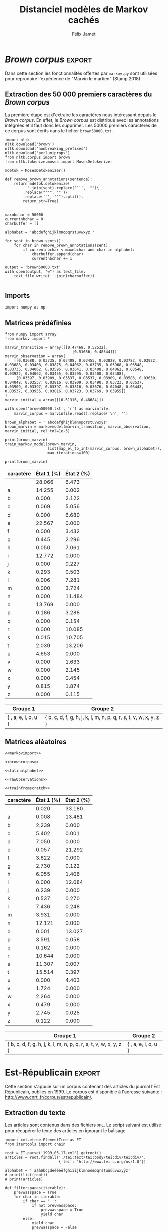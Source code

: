 #+TITLE: Distanciel modèles de Markov cachés
#+AUTHOR: Félix Jamet
#+OPTIONS: toc:2
#+LANGUAGE: fr
#+PROPERTY: header-args:ipython :session markexec :results silent :tangle markov.py :eval no-export :noweb yes

* Consignes

L’expérimentation présentée dans l’article est (à mon avis) passionnante. Et il serait intéressant de la reproduire sur une autre langue, par exemple la langue française. Pour cela vous devrez:

 - Trouver un corpus en langue française, de taille raisonnable (prendre en référence ce qui est proposé dans l’article)
 - Nettoyer ce corpus pour ne garder que les 26 lettres de l’alphabet et les espaces
 - Utiliser un EM/Baum Welch déjà implémenté (par exemple dans les bibliothèques des langages de programmation) ou utilisez le pseudo-code fourni dans l’algorithme pour réimplémenter votre Baum Welch, pour apprendre les paramètres de votre HMM.
 - Dessinez le HMM (si vous avez utilisé une bibliothèque) et analysez les résultats : à deux classes a-t-on bien les voyelles et les consonnes?

Si vous êtes plus de 2 à faire le choix 4, il est demandé de regarder d’autres langues, en particulier l’Espagnol et l’Allemand. On peut prendre comme base : n étudiants : n-1 langues.

* Quelques définitions
 - États :: ce que l'on cherche à prédir.
 - Observations :: informations supplémentaires que l'on va utiliser afin de prédire les états.

* Notations

#+CAPTION: Notation des modèles de Markov
#+NAME: tbl.notations
| symbole                                                                  | signification                        |
|--------------------------------------------------------------------------+--------------------------------------|
| $A$                                                                      | matrice des transitions              |
| $B$                                                                      | matrice des observations             |
| $\pi$                                                                    | distribution initiale des états      |
|--------------------------------------------------------------------------+--------------------------------------|
| $N$                                                                      | nombre d'états dans le modèle        |
| $Q = \{q_0, q_1, \dots, \q_{N-1}\}$                                      | ensemble des états                   |
|--------------------------------------------------------------------------+--------------------------------------|
| $M$                                                                      | nombres de symboles d'observation    |
| $V = \{0, 1, \dots, M-1\}$                                               | ensemble des observations possibles  |
| $T$                                                                      | longueur de la chaine d'observations |
| $\mathcal{O} = (\mathcal{O}_0, \mathcal{O}_1, \dots, \mathcal{O}_{T-1})$ | chaine d'observations                |

La table [[tbl.notations]] est séparée en trois parties.
La première rassemble ce qui définit un modèle de Markov, la deuxième est constituée de caractéristiques calculées et la dernière partie concerne les observations.

La matrice des transitions est notée $A = \{a_{i,j}\}$, avec
$a_{i,j} = P(\text{ état } q_j \text{ au temps } t+1 | \text{ état } q_i \text{ au temps } t)$.
Ainsi, si on envisage de manipuler la matrice $A$ comme un tableau de tableaux, on a $A[i][j] = a_{i,j}$


$A_{i,j}$ correspond à la probabilité d'être dans l'état $q_j$ sachant qu'on était avant dans l'état $q_i$.
Autrement dit, la probabilité de passer dans l'état $q_j$ si l'on est dans l'état $q_i$.
On remarque que les probabilités des transitions sont indépendantes du temps $t$.

La matrice des observations est notée $B = \{b_j(k)\}$, avec
$$b_j(k) = P(\text{observation } k \text{ au temps } t | \text{ état } q_j \text{ au temps } t)$$
$b_j(k)$ est donc la probabilité d'observer $k$ en étant dans l'état $q_j$. Bien que surprenante, la notation $b_j(k)$ semble être standard dans le domaine des modèles de Markov.

$\pi$ est la distribution initiale des états, c'est à dire la probabilité de démarer dans chacun des état. Il s'agit donc là encore d'une matrice stochastique.

Un modèle de Markov caché (MMC) est défini par $A$, $B$ et $\pi$, et se note typiquement $$\lambda = (A, B, \pi)$$

* Problèmes pour lesquels les MMC sont utiles
Il existe trois problèmes particuliers qui peuvent être résolus à l'aide des modèles de Markov cachés.

** Problème 1
Étant donné un MMC et une chaine d'observations, trouver la probabilité de cette chaine selon ce modèle. Autrement dit, étant donné le MMC $\lambda = (A, B, \pi)$ et la chaine d'observation 
$\mathcal{O} = (\mathcal{O}_0, \mathcal{O}_1, \dots, \mathcal{O}_{T-1})$
, trouver $P(\mathcal{O} | \lambda )$.

Cette probabilité correspond à la somme des probabilités d'observer $\mathcal{O}$ sur tous les arrangements avec répétition de longueur $T$ des états de $\lambda$.
Étant donné que cette méthode revient à faire une somme sur $N^T$ éléments, on développe l'intuition qu'elle n'est pas viable.

** Problème 2
Étant donné un MMC et une chaine d'observation, trouver l'enchainement d'états optimal correspondant.

Les enchainements optimaux d'états trouvés par la programmation dynamique et par les modèles de Markov cachés sont susceptibles de différer. En effet, la programmation dynamique permettra de trouver l'enchainement d'états ayant la plus haute probabilité, tandis que les MMC vont trouver l'enchainement dont les états ont la plus grande probabilité d'être individuelement corrects.
Autrement dit, les MMC vont permettre de maximiser le nombre d'états corrects.

** Problème 3
Étant donné une chaine d'observation, un nombre d'états et un nombre de symboles, trouver le MMC maximisant la probabilité de cette chaine d'observation, autrement dit, entrainer un HMM pour le faire correspondre aux observations.

* Réimplémentation de Baum-Welch
:PROPERTIES:
:header-args:ipython: :session markexec :results silent :tangle markov.py
:END:
** Modèles de Markov
 
#+BEGIN_SRC ipython :results silent
  import math
  import random
  from numpy import zeros, full, array
  from copy import deepcopy

  def stochastic_variation(mat, epsilon):
      """Slightly changes the values of a matrix while making sure that the sum of the rows are kept the same.

      Parameters
      ----------
      mat : np.matrix
          Matrix to change.

      epsilon : float
          Maximal variation.
      """
      random.seed()
      for row in mat:
          delta = 0
          for i in range(0, len(row)):
              # if delta > epsilon / 2:
              #     nextvariation = random.uniform(-epsilon, 0)
              # elif delta < -epsilon / 2:
              #     nextvariation = random.uniform(0, epsilon)
              # else:
              #     nextvariation = random.uniform(-epsilon, epsilon)
              if random.uniform(0, 1) >= .5:
                  row[i] += random.uniform(*epsilon) #nextvariation
              else:
                  row[i] -= random.uniform(*epsilon)

              if row[i] < 0:
                  row[i] = -row[i]
                  # delta += nextvariation

          factor = 1/sum(row)
          for i in range(0, len(row)):
              row[i] *= factor
          #     nextvalue = random.gauss(row[i], epsilon)
          #     delta += nextvalue - row[i]
          #     row[i] = nextvalue
          # meandelta = delta/len(row)
          # for i in range(0, len(row)):
          #     row[i] -= meandelta


  def prob_matrix(M, p_range):
      try:
          for i in range(M.shape[0]):
              for j in range(M.shape[1]):
                  if random.uniform(0, 1) >= .5:
                      M[i][j] += random.uniform(p_range[0], p_range[1])
                  else:
                      M[i][j] -= random.uniform(p_range[0], p_range[1])
          for i in range(M.shape[0]):
              factor = M[i].sum()
              for j in range(M.shape[1]):
                  M[i][j] *= 1/factor
      except:
          for j in range(M.shape[0]):
              if random.uniform(0, 1) >= .5:
                  M[j] += random.uniform(p_range[0], p_range[1])
              else:
                  M[j] -= random.uniform(p_range[0], p_range[1])
          factor = M.sum()
          for j in range(M.shape[0]):
              M[j] *= 1/factor
      return M


  class markovmodel(object):
      def fromscratch(N, M):
          """Create a Markov model from scratch with the following matrices dimensions:
           - A is NxN
           - B is NxM
           - PI is 1xN

          Parameters
          ----------
          N : int

          M : int

          Returns
          -------
          out : The corresponding Markov model
          """
          inverseN = 1 / N
          inverseM = 1 / M

          transition = full((N, N), inverseN)
          observation = full((N, M), inverseM)
          initial = full((1, N), inverseN)

          # prob_matrix(transition, (0.001, 0.005))
          # prob_matrix(observation, (0.02, 0.025))
          stochastic_variation(transition, (0.000, 0.005))
          stochastic_variation(observation, (0.02, 0.025))
          stochastic_variation(initial, (0.001, 0.005))

          return markovmodel(transition, observation, initial)

      def __init__(self,
                   transition_matrix,
                   observation_matrix,
                   initial_state_distribution,
                   rel_tol=1e-9):
          """Create a markov model.

          Parameters
          ----------
          transition_matrix : np.matrix
              NxN matrix containing the state transitions probabilities.

          observation_matrix : np.matrix
              NxM matrix containing the observation probabilities.

          initial_state_distribution : np.matrix
              1xN matrix containing the initial state distribution
          """
          self.transition_matrix = transition_matrix
          self.observation_matrix = observation_matrix
          self.initial_state_distribution = initial_state_distribution
          self.rel_tol = rel_tol
          self.ensure_dimensional_validity()
          self.ensure_row_stochasticity()

          self.ndim = transition_matrix.shape[0]
          self.mdim = observation_matrix.shape[1]

      def __str__(self):
          return '\n'.join((
              'transition:',
              str(self.transition_matrix), '',
              'observation:',
              str(self.observation_matrix), '',
              'initial states:',
              str(self.initial_state_distribution)))

      def ensure_dimensional_validity(self):
          """Raises an exception if the matrices' dimensions are not right.
          """
          tr_rows, tr_columns = self.transition_matrix.shape
          ob_rows, _ = self.observation_matrix.shape
          in_rows, in_columns = self.initial_state_distribution.shape

          if not (tr_rows == tr_columns == ob_rows == in_columns):
              raise ValueError('The number of transition rows, transition columns, observation rows and initial state distribution columns is not the same')

          if in_rows != 1:
              raise ValueError("The initial state distribution matrix should have one and only one row")

      def ensure_row_stochasticity(self):
          """Raises an exception if the matrices are not row-stochastic.
          """
          def fullofones(iterable):
              return all(math.isclose(el, 1, rel_tol = self.rel_tol) for el in iterable)

          if not fullofones(self.transition_matrix.sum(axis=1)):
              raise ValueError("The transition matrix is not row stochastic")

          if not fullofones(self.observation_matrix.sum(axis=1)):
              raise ValueError("The observation matrix is not row stochastic")

          if not fullofones(self.initial_state_distribution.sum(axis=1)):
              raise ValueError("The initial_state_distribution matrix is not row stochastic")

      def getinitialstate(self, i):
          return self.initial_state_distribution[0,i]
#+END_SRC

*** Tests
:PROPERTIES:
:header-args:ipython: :tangle markov_tests.py :session markexec :results output replace
:END:

**** Initialisation

#+BEGIN_SRC ipython :shebang "#!/usr/bin/env python3" :eval never :exports none
  from markov import *
  import np
#+END_SRC

**** Création /from scratch/
#+BEGIN_SRC ipython 
  markovtest = markovmodel.fromscratch(3, 4)
  print(markovtest.transition_matrix)
#+END_SRC

#+RESULTS:
: [[0.31821417 0.31306151 0.36872432]
:  [0.33979492 0.31437166 0.34583341]
:  [0.32128992 0.36485099 0.31385909]]

**** Exemple prédiction de température
Il s'agit ici de tester la création des chaines de markov en utilisant l'exemple de prédiction de température.

#+BEGIN_SRC ipython
  try:
      markovtemperature = markovmodel(
          np.matrix([[0.7, 0.3],
                     [0.4, 0.6]]),
          np.matrix([[0.1, 0.4, 0.5],
                     [0.7, 0.2, 0.1]]),
          np.matrix([[0.6, 0.4]])
      )
      print('transition:', markovtemperature.transition_matrix,
            'observation:', markovtemperature.observation_matrix,
            'initial states:', markovtemperature.initial_state_distribution,
            sep='\n')
  except Exception as e:
      print('construction failed:', str(e))
#+END_SRC

#+RESULTS:
: construction failed: name 'np' is not defined

** Forward

#+BEGIN_SRC ipython :results output silent

  def alpha_pass(markov, observations):
      """Implementation of the forward algorithm to compute the alpha_t values.

      Parameters
      ----------
      markov : markovchain

      observations : iterable

      Returns
      -------
      out : np.array
          The alpha_t values.
      """
      alpha = zeros(shape=(len(observations), markov.ndim))
      scale_factors = zeros(shape=(len(observations)))
    
      # alpha_zero initialization

      for i in range(0, markov.ndim):
          alpha[0, i] = markov.getinitialstate(i) * markov.observation_matrix[i, 0]
          scale_factors[0] += alpha[0, i]

      scale_factors[0] = 1 /scale_factors[0]
    
      for i in range(0, markov.ndim):
          alpha[0, i] *= scale_factors[0]

      # alpha_t computation
      for t in range(1, len(observations)):
          for i in range(0, markov.ndim):
              for j in range(0, markov.ndim):
                  alpha[t, i] += alpha[t - 1, j] * markov.transition_matrix[j, i]
              alpha[t, i] *= markov.observation_matrix[i, observations[t]]
              scale_factors[t] += alpha[t, i]

          # scale alpha
          scale_factors[t] = 1 / scale_factors[t]
          for i in range(0, markov.ndim):
              alpha[t, i] *= scale_factors[t]

      return (alpha, scale_factors)
#+END_SRC

*** Test
:PROPERTIES:
:header-args:ipython: :tangle markov_tests.py :session markexec :results output replace
:END:
#+BEGIN_SRC ipython
  observations = [0, 1, 0, 2]
  alpha_matrix, scales = alpha_pass(markovtemperature, observations)
  print(alpha_matrix)
  print(scales)
#+END_SRC

#+RESULTS:
: [[0.17647059 0.82352941]
:  [0.62348178 0.37651822]
:  [0.16880093 0.83119907]
:  [0.8039794  0.1960206 ]]
: [2.94117647 3.44129555 2.87543655 3.56816483]

**** backup
#+RESULTS:
: [[0.17647059 0.82352941]
:  [0.62348178 0.37651822]
:  [0.16880093 0.83119907]
:  [0.8039794  0.1960206 ]]

** Backward

#+BEGIN_SRC ipython :results output silent
  def beta_pass(markov, observations, scale_factors):
      """

      Parameters
      ----------
      markov : 

      observations : 

      Returns
      -------
      out : 

      """
      beta = zeros(shape=(len(observations), markov.ndim))

      # all elements of the last column take the last scale factor as value
      # np.vectorize(lambda _: scale_factors[-1])(beta.transpose()[-1])
      # for line in beta:
      #     line[-1] = scale_factors[-1]
      for i in range(0, markov.ndim):
          beta[-1, i] = scale_factors[-1]

      for t in reversed(range(0, len(observations) - 1)):
          for i in range(0, markov.ndim):
              for j in range(0, markov.ndim):
                  beta[t, i] += markov.transition_matrix[i, j] * markov.observation_matrix[j, observations[t+1]] * beta[t + 1, j]

              # scale beta
              beta[t, i] *= scale_factors[t]

      return beta
#+END_SRC

*** Tests
:PROPERTIES:
:header-args:ipython: :tangle markov_tests.py :session markexec :results output replace
:END:

#+BEGIN_SRC ipython
  beta_matrix = beta_pass(markovtemperature, observations, scales)
  print(beta_matrix)
#+END_SRC

#+RESULTS:
: [[3.1361635  2.89939354]
:  [2.86699344 4.39229044]
:  [3.898812   2.66760821]
:  [3.56816483 3.56816483]]

** Gamma et di-gamma

#+BEGIN_SRC ipython :results silent
  def gamma_digamma_pass(markov, observations, alpha, beta):
      """

      Parameters
      ----------
      markov : 
    
      observations : 
    
      alpha : 
    
      beta : 
    
      Returns
      -------
      out : 
    
      """
      digamma = zeros(shape=(len(observations), markov.ndim, markov.ndim))
      gamma = zeros(shape=(len(observations), markov.ndim))

      for t in range(0, len(observations) - 1):
          for i in range(0, markov.ndim):
              for j in range(0, markov.ndim):
                  digamma[t, i, j] = alpha[t, i] * markov.transition_matrix[i, j] * markov.observation_matrix[j, observations[t + 1]] * beta[t + 1, j]
                  gamma[t, i] += digamma[t, i, j]

      # special case for the last gammas
      for i in range(0, markov.ndim - 1):
          gamma[-1, i] = alpha[-1, i]

      return (gamma, digamma)
#+END_SRC

*** Test
:PROPERTIES:
:header-args:ipython: :tangle markov_tests.py :session markexec :results output replace
:END:

#+BEGIN_SRC ipython
  gamma, digamma = gamma_digamma_pass(
      markovtemperature,
      observations,
      alpha_matrix,
      beta_matrix
  )
  print(gamma, '\n\n\n', digamma, sep='')
#+END_SRC

#+RESULTS:
#+begin_example
[[0.18816981 0.81183019]
 [0.51943175 0.48056825]
 [0.22887763 0.77112237]
 [0.8039794  0.        ]]


[[[0.14166321 0.0465066 ]
  [0.37776855 0.43406164]]

 [[0.17015868 0.34927307]
  [0.05871895 0.4218493 ]]

 [[0.21080834 0.01806929]
  [0.59317106 0.17795132]]

 [[0.         0.        ]
  [0.         0.        ]]]
#+end_example


*** =greek_pass=
La fonction =greek_pass= fait office de sucre syntaxique, pour faire toutes les passes définies précédemment en récupérant seulement ce qui nous intéresse, à savoir les gammas et di-gammas.

#+BEGIN_SRC ipython 
  def greek_pass(markov, observations):
      """

      Parameters
      ----------
      markov : 
    
      observations : 
    
      Returns
      -------
      out : 
    
      """
      alpha, scale_factors = alpha_pass(markov, observations)
      beta = beta_pass(markov, observations, scale_factors)
      return (*gamma_digamma_pass(markov, observations, alpha, beta), scale_factors)
#+END_SRC

**** Test
:PROPERTIES:
:header-args:ipython: :tangle markov_tests.py :session markexec :results output replace
:END:

#+BEGIN_SRC ipython
  gamma2, digamma2, scale_factors = greek_pass(markovtemperature, observations)
  if not np.array_equal(gamma, gamma2) or not np.array_equal(digamma, digamma2):
      print('gammas or digammas from greek_pass and from gamma_digamma_pass differ')
  else:
      print('gammas and digammas from greek_pass and from gamma_digamma_pass are the same')

  if not np.array_equal(scales, scale_factors):
      print('the scale factors from alpha_pass et greek_pass differ')
  else:
      print('the scale factors from alpha_pass et greek_pass are the same')
#+END_SRC

#+RESULTS:
: gammas and digammas from greek_pass and from gamma_digamma_pass are the same
: the scale factors from alpha_pass et greek_pass are the same

** Réestimation

*** Distribution initiale des états

#+BEGIN_SRC ipython
  def reestimate_initial_state_distribution(markov, gamma):
      """Use previously-calculated gamma values to do a re-estimation of the initial state distribution.

      Parameters
      ----------
      markov : 
    
      gamma : 
    
      Returns
      -------
      out : 
      """
      for i in range(0, markov.ndim):
          markov.initial_state_distribution[0, i] = gamma[0, i]
#+END_SRC

*** Transitions

#+BEGIN_SRC ipython
  def reestimate_transition_matrix(markov, gamma, digamma):
      """


          Parameters
          ----------
          markov : 

          gamma : 

          digamma : 

          Returns
          -------
          out : 

      """
      for i in range(0, markov.ndim):
          for j in range(0, markov.ndim):
              gamma_acc, digamma_acc = 0, 0
              for t in range(0, len(gamma) - 1):
                  gamma_acc += gamma[t, i]
                  digamma_acc += digamma[t, i, j]
              markov.transition_matrix[i, j] = digamma_acc / gamma_acc

      markov.ensure_row_stochasticity()
#+END_SRC

*** Observations

#+BEGIN_SRC ipython
  def reestimate_observation_matrix(markov, observations, gamma):
      """

      Parameters
      ----------
      markov : 
    
      observations : 
    
      gamma : 
      """
      for i in range(0, markov.ndim):
          for j in range(0, markov.mdim):
              gamma_acc_observed, gamma_acc_all = 0, 0
              for t in range(0, len(observations)):
                  if observations[t] == j:
                      gamma_acc_observed += gamma[t, i]
                  gamma_acc_all += gamma[t, i]
              markov.observation_matrix[i, j] = gamma_acc_observed / gamma_acc_all
#+END_SRC

*** Probabilité de la chaine d'observation
La probabilité de la chaine d'observation selon le modèle de Markov est utilisé pour mesurer l'avancement de l'entrainement de ce modèle.

#+BEGIN_SRC ipython
  def log_observation_sequence_probability(scale_factors):
      """Compute the log of the observation's sequence probability according to a markov model, using the scales factors.

      Parameters
      ----------
      scale_factors : 

      Returns
      -------
      out : 
      """
      result = 0
      for i in range(0, len(scale_factors)):
          result += math.log(scale_factors[i])
      return -result

#+END_SRC

*** Modèle
On utilise les trois fonctions de réestimation précédentes pour réestimer le modèle dans sa globalité, à partir de la chaine des observations.

#+BEGIN_SRC ipython
  def reestimate_markov_model(markov, observations):
      """

      Parameters
      ----------
      markov : 
    
      observations : 
    
      Returns
      -------
      out : 
      """
      gamma, digamma, scale_factors = greek_pass(markov, observations)
      reestimate_initial_state_distribution(markov, gamma)
      reestimate_transition_matrix(markov, gamma, digamma)
      reestimate_observation_matrix(markov, observations, gamma)
      return log_observation_sequence_probability(scale_factors)
#+END_SRC

*** Boucle de réestimation
L'entrainement d'un modèle de markov se fait en répétant des réevaluations.
On arrête la boucle de réestimation lorsque un nombre pré-déterminé a été achevé ou lorsque la réestimation cesse d'apporter des améliorations par rapport à l'itération précédente.

#+BEGIN_SRC ipython
  def train_markov_model(markov, observations, max_iterations=200):
      """

      Parameters
      ----------
      markov : 

      observations : 

      max_iterations : 

      Returns
      -------
      out : 
      """
      _, scale_factors = alpha_pass(markov, observations)
      bestlogprob = log_observation_sequence_probability(scale_factors)
      bestmodel = deepcopy(markov)

      for i in range(1, max_iterations):
          logprob = reestimate_markov_model(markov, observations)
          markov.ensure_row_stochasticity()
          if logprob > bestlogprob:
              bestmodel = deepcopy(markov)
              bestlogprob = logprob

      markov = deepcopy(bestmodel)
      return bestlogprob
#+END_SRC

L'initialisation des matrices d'un modèle de Markov est délicate et il est difficile de garantir que des matrices initialisées aléatoirement vont produire un bon résultat.
D'où l'idée d'initialiser aléatoirement $X$ modèles, de les entrainer $Y$ fois, et de finir l'entrainement du modèle le plus prometteur.

#+BEGIN_SRC ipython
  def train_best_markov_model(N, M, observations, nb_candidates, train_iter, max_iter):
      bestmodel = markovmodel.fromscratch(N, M)
      bestprob = train_markov_model(bestmodel, observations, train_iter)

      for i in range(0, nb_candidates - 1):
          candidate = markovmodel.fromscratch(N, M)
          candidateprob = train_markov_model(candidate, observations, train_iter)

          if candidateprob > bestprob:
              bestprob = candidateprob
              bestmodel = deepcopy(candidate)

      print(bestprob)
      print(bestmodel)
      train_markov_model(bestmodel, observations, max_iter - train_iter)
      return bestmodel
#+END_SRC

*** Test
:PROPERTIES:
:header-args:ipython: :tangle markov_tests.py :session markexec :results output replace
:END:

#+BEGIN_SRC ipython
  from copy import deepcopy
  markov_copy = deepcopy(markovtemperature)
  print(markov_copy)
  train_markov_model(markov_copy, observations, 10)
  print(markov_copy)
#+END_SRC

#+RESULTS:
#+begin_example
transition:
[[0.7 0.3]
 [0.4 0.6]]

observation:
[[0.1 0.4 0.5]
 [0.7 0.2 0.1]]

initial states:
[[0.6 0.4]]
the model stopped improving at iteration 9
transition:
[[3.80741949e-287 1.00000000e+000]
 [1.00000000e+000 0.00000000e+000]]

observation:
[[9.52278575e-288 5.00000000e-001 5.00000000e-001]
 [1.00000000e+000 0.00000000e+000 0.00000000e+000]]

initial states:
[[1.69480811e-290 1.00000000e+000]]
#+end_example



* Analyse de texte assistée par un modèle de Markov caché

#+BEGIN_SRC ipython
  def map_el_to_int(iterable, alphabet):
      """Map all the elements of an iterable to their index in an alphabet.
      If an element is not in the alphabet, it will be ignored.

      Parameters
      ----------
      iterable : iterable
          The iterable to map.

      alphabet : str
          The letters to keep.

      Returns
      -------
      out : list of int
          The list containing the index of each character in the input string.
      """
      indexation = {letter: index for index, letter in enumerate(alphabet)}
      return (indexation[char] for char in iterable if char in alphabet)

  def markov_alphabetical_analysis(markov, alphabet):
      observation_scores = [[letter,
                             ,*(markov.observation_matrix[state, index]
                                for state in range(0, markov.ndim))]
                            for index, letter in enumerate(alphabet)]

      letter_groups = [list() for _ in range(0, markov.ndim)]
      ungroupables = []

      for letterindex, letter in enumerate(alphabet):
          maxindex = 0
          for state in range(1, markov.ndim):
              if markov.observation_matrix[state, letterindex] >\
                 markov.observation_matrix[maxindex, letterindex]:
                  maxindex = state
              if markov.observation_matrix[maxindex, letterindex] == 0:
                  ungroupables.append(letter)
              else:
                  letter_groups[maxindex].append(letter)

      return observation_scores, letter_groups, ungroupables

#+END_SRC

* noweb
:PROPERTIES:
:header-args:ipython: :tangle no :session none :results silent :eval never
:END:

** corpuses
#+NAME: browncorpus
#+BEGIN_SRC ipython
  with open('brown50000.txt', 'r') as brownfile:
      corpus = brownfile.read().replace('\n', '')
#+END_SRC

#+NAME: repcorpus
#+BEGIN_SRC ipython
  with open('1999-05-17.txt', 'r') as repfile:
      corpus = repfile.read().replace('\n', '')
#+END_SRC

** Alphabets

#+NAME: latinalphabet
#+BEGIN_SRC ipython
  alphabet = ' abcdefghijklmnopqrstuvwxyz'
#+END_SRC

#+NAME: frenchalphabet
#+BEGIN_SRC ipython
  alphabet = ' aàâæbcçdeéèêëfghiîïjklmnoôœpqrstuùûüvwxyÿz'
#+END_SRC

** Observations

#+NAME: rawObservations
#+BEGIN_SRC ipython
  observations = list(islice(
      map_el_to_int(corpus, alphabet),
      0, 50000))
#+END_SRC

#+NAME: observationsNoSpecials
#+BEGIN_SRC ipython
  def translate(iterable, translation_table):
      for el in iterable:
          if el in translation_table:
              for tr in translation_table[el]:
                  yield tr
          else:
              yield el

  translations = {'à': 'a',
                  'â': 'a',
                  'æ': 'ae',
                  'ç': 'c',
                  'é': 'e',
                  'è': 'e',
                  'ê': 'e',
                  'ë': 'e',
                  'î': 'i',
                  'ï': 'i',
                  'ô': 'o',
                  'œ': 'oe',
                  'ù': 'u',
                  'û': 'u',
                  'ü': 'u',
                  'ÿ': 'y',
                  '\'': ' ',
                  '-': ' '}

  observations = list(islice(
      map_el_to_int(translate(corpus, translations), alphabet),
      0, 50000))
#+END_SRC

** Autres

#+NAME: markovimport
#+BEGIN_SRC ipython
  from itertools import islice
  from markov import *
#+END_SRC

#+NAME: trainfromscratch
#+BEGIN_SRC ipython
  model = train_best_markov_model(
      2, len(alphabet),
      observations,
      20,
      4,
      100)
#+END_SRC

#+NAME: print_probas
#+BEGIN_SRC ipython
  _, scale_factors = alpha_pass(model, observations)
  print('score', log_observation_sequence_probability(scale_factors))
#+END_SRC


#+NAME: markov_report
#+BEGIN_SRC ipython
  def latexify(char):
      if char == ' ':
          return '\\textvisiblespace'
      return char


  scoretable, groups, ungroupables = markov_alphabetical_analysis(model, alphabet)
  scoretable = [[latexify(line[0]),
                 ,*('${:.3f}$'.format(probas * 100) for probas in line[1:])]
                for line in scoretable]
  scoretable.insert(0, ['caractère', 'État 1 (%)', 'État 2 (%)'])
  print('#+ATTR_LATEX: :align l l l')
  print(orgmodetable(scoretable, header=True), '\n\n\n')

  groupstable = [['{ ' + ',  '.join((latexify(char) for char in group)) + ' }'
                    for group in groups] ]
  groupstable.insert(0, ['Groupe 1', 'Groupe 2'])

  if len(ungroupables) > 0:
      groupstable[0].insert(
          len(ungroupables), 'Hors groupes')
      groupstable[1].insert(
          len(ungroupables), '{ ' + ', '.join(latexify(char) for char in ungroupables) + ' }')
  print(orgmodetable(groupstable, header=True))
#+END_SRC

* /Brown corpus/                                 :export:
Dans cette section les fonctionnalités offertes par =markov.py= sont utilisées pour reproduire l'expérience de "Marvin le martien" (Stamp 2018)



** Extraction des 50 000 premiers caractères du /Brown corpus/

La première étape est d'extraire les caractères nous intéressant depuis le /Brown corpus/.
En effet, le /Brown corpus/ est distribué avec les annotations intégrées et il faut donc les supprimer.
Les 50000 premiers caractères de ce corpus sont écrits dans le fichier =brown50000.txt=.
#+BEGIN_SRC ipython :session brownextract :results silent :tangle brownextract.py :eval never :shebang "#!/usr/bin/env python3"
  import nltk
  nltk.download('brown')
  nltk.download('nonbreaking_prefixes')
  nltk.download('perluniprops')
  from nltk.corpus import brown
  from nltk.tokenize.moses import MosesDetokenizer

  mdetok = MosesDetokenizer()

  def remove_brown_annotations(sentence):
      return mdetok.detokenize(
          ' '.join(sent).replace('``', '"')\
          .replace("''", '"')\
          .replace('`', "'").split(),
          return_str=True)


  maxnbchar = 50000
  currentnbchar = 0
  charbuffer = []

  alphabet = 'abcdefghijklmnopqrstuvwxyz '

  for sent in brown.sents():
      for char in remove_brown_annotations(sent):
          if currentnbchar < maxnbchar and char in alphabet:
              charbuffer.append(char)
              currentnbchar += 1

  output = 'brown50000.txt'
  with open(output, "w") as text_file:
      text_file.write(''.join(charbuffer))

#+END_SRC

** Imports

#+BEGIN_SRC ipython :shebang "#!/usr/bin/env python3" :eval never :exports code :tangle brownmarvin.py
  import numpy as np
#+END_SRC

** Matrices prédéfinies
:PROPERTIES:
:header-args:ipython: :tangle brownmarvin.py :session markexec :results output replace drawer
:END:

#+BEGIN_SRC ipython :exports code
  from numpy import array
  from markov import *

  marvin_transition = array([[0.47468, 0.52532],
                                [0.51656, 0.48344]])
  marvin_observation = array(
      [[0.03688, 0.03735, 0.03408, 0.03455, 0.03828, 0.03782, 0.03922, 0.03688, 0.03408, 0.03875, 0.04062, 0.03735, 0.03968, 0.03548, 0.03735, 0.04062, 0.03595, 0.03641, 0.03408, 0.04062, 0.03548, 0.03922, 0.04062, 0.03455, 0.03595, 0.03408, 0.03408],
       [0.03397, 0.03909, 0.03537, 0.03537, 0.03909, 0.03583, 0.03630, 0.04048, 0.03537, 0.03816, 0.03909, 0.03490, 0.03723, 0.03537, 0.03909, 0.03397, 0.03397, 0.03816, 0.03676, 0.04048, 0.03443, 0.03537, 0.03955, 0.03816, 0.03723, 0.03769, 0.03955]]
  )
  marvin_initial = array([[0.51316, 0.48684]])

  with open('brown50000.txt', 'r') as marvinfile:
      marvin_corpus = marvinfile.read().replace('\n', '')

  brown_alphabet = ' abcdefghijklmnopqrstuvwxyz'
  brown_marvin = markovmodel(marvin_transition, marvin_observation, marvin_initial, rel_tol=1e-3)

  print(brown_marvin)
  train_markov_model(brown_marvin,
                     list(map_el_to_int(marvin_corpus, brown_alphabet)),
                     max_iterations=100)

  print(brown_marvin)
#+END_SRC

#+RESULTS:
:RESULTS:
transition:
[[0.47468 0.52532]
 [0.51656 0.48344]]

observation:
[[0.03688 0.03735 0.03408 0.03455 0.03828 0.03782 0.03922 0.03688 0.03408
  0.03875 0.04062 0.03735 0.03968 0.03548 0.03735 0.04062 0.03595 0.03641
  0.03408 0.04062 0.03548 0.03922 0.04062 0.03455 0.03595 0.03408 0.03408]
 [0.03397 0.03909 0.03537 0.03537 0.03909 0.03583 0.0363  0.04048 0.03537
  0.03816 0.03909 0.0349  0.03723 0.03537 0.03909 0.03397 0.03397 0.03816
  0.03676 0.04048 0.03443 0.03537 0.03955 0.03816 0.03723 0.03769 0.03955]]

initial states:
[[0.51316 0.48684]]
bestprob -137446.21950411287
transition:
[[0.23380594 0.76619406]
 [0.70619312 0.29380688]]

observation:
[[2.80663694e-01 1.42545160e-01 2.49692361e-13 6.87847936e-04
  4.35693343e-06 2.25671596e-01 3.04678198e-17 4.44818727e-03
  4.99289965e-04 1.27722118e-01 2.60994980e-29 2.92718516e-03
  6.31027224e-05 4.75214656e-14 1.52968215e-11 1.37685546e-01
  1.85592672e-03 5.64893247e-23 1.02389935e-14 1.51700292e-04
  2.03887624e-02 4.65346022e-02 1.31845386e-29 2.88806231e-18
  1.39398404e-18 8.15092461e-03 2.66239538e-38]
 [6.47312285e-02 1.98900890e-05 2.12158779e-02 5.05608272e-02
  6.67952520e-02 8.33899093e-10 3.43220634e-02 2.29579122e-02
  7.06052946e-02 3.08757982e-12 2.26763913e-03 5.02727812e-03
  7.28137650e-02 3.72430901e-02 1.14842470e-01 2.28922444e-06
  3.28804456e-02 1.53738246e-03 1.00852289e-01 1.07054166e-01
  1.32062759e-01 7.21326070e-07 1.63346886e-02 2.14464853e-02
  4.53527826e-03 1.87378694e-02 1.15303684e-03]]

initial states:
[[1.00000000e+00 2.08732228e-11]]
:END:

#+BEGIN_SRC ipython :tangle no :exports results
  def latexify(char):
      if char == ' ':
          return '\\textvisiblespace'
      return char

  def markov_report(markov, brown_alphabet):
      scoretable, groups, ungroupables = markov_alphabetical_analysis(markov, brown_alphabet)
      scoretable = [[latexify(line[0]),
                     ,*('${:.3f}$'.format(probas * 100) for probas in line[1:])]
                    for line in scoretable]
      scoretable.insert(0, ['caractère', 'État 1 (%)', 'État 2 (%)'])
      print('#+ATTR_LATEX: :align l l l')
      print(orgmodetable(scoretable, header=True), '\n\n\n')

      groupstable = [['{ ' + ',  '.join((latexify(char) for char in group)) + ' }'
                        for group in groups] ]
      groupstable.insert(0, ['Groupe 1', 'Groupe 2'])

      if len(ungroupables) > 0:
          groupstable[0].insert(
              len(ungroupables), 'Hors groupes')
          groupstable[1].insert(
              len(ungroupables), '{ ' + ', '.join(latexify(char) for char in ungroupables) + ' }')
      print(orgmodetable(groupstable, header=True))

  markov_report(brown_marvin, brown_alphabet)
#+END_SRC

#+RESULTS:
:RESULTS:
#+ATTR_LATEX: :align l l l
| caractère         | État 1 (%) | État 2 (%) |
|-------------------|------------|------------|
| \textvisiblespace | $28.066$   | $6.473$    |
| a                 | $14.255$   | $0.002$    |
| b                 | $0.000$    | $2.122$    |
| c                 | $0.069$    | $5.056$    |
| d                 | $0.000$    | $6.680$    |
| e                 | $22.567$   | $0.000$    |
| f                 | $0.000$    | $3.432$    |
| g                 | $0.445$    | $2.296$    |
| h                 | $0.050$    | $7.061$    |
| i                 | $12.772$   | $0.000$    |
| j                 | $0.000$    | $0.227$    |
| k                 | $0.293$    | $0.503$    |
| l                 | $0.006$    | $7.281$    |
| m                 | $0.000$    | $3.724$    |
| n                 | $0.000$    | $11.484$   |
| o                 | $13.769$   | $0.000$    |
| p                 | $0.186$    | $3.288$    |
| q                 | $0.000$    | $0.154$    |
| r                 | $0.000$    | $10.085$   |
| s                 | $0.015$    | $10.705$   |
| t                 | $2.039$    | $13.206$   |
| u                 | $4.653$    | $0.000$    |
| v                 | $0.000$    | $1.633$    |
| w                 | $0.000$    | $2.145$    |
| x                 | $0.000$    | $0.454$    |
| y                 | $0.815$    | $1.874$    |
| z                 | $0.000$    | $0.115$    | 



| Groupe 1                                  | Groupe 2                                                                              |
|-------------------------------------------|---------------------------------------------------------------------------------------|
| { \textvisiblespace,  a,  e,  i,  o,  u } | { b,  c,  d,  f,  g,  h,  j,  k,  l,  m,  n,  p,  q,  r,  s,  t,  v,  w,  x,  y,  z } |
:END:

** Matrices aléatoires
:PROPERTIES:
:header-args:ipython: :session brownrandomexec :results output replace drawer
:END:


#+BEGIN_SRC ipython :exports code :noweb yes :tangle brownrandom.py :shebang "#!/usr/bin/env python3"
  <<markovimport>>

  <<browncorpus>>

  <<latinalphabet>>

  <<rawObservations>>

  <<trainfromscratch>>
#+END_SRC

#+RESULTS:
:RESULTS:
candidate prob: -141786.65054722823
best prob: -141786.65054722823
candidate prob: -141840.441896181
best prob: -141786.65054722823
candidate prob: -141842.98628147983
best prob: -141786.65054722823
candidate prob: -141841.1987589144
best prob: -141786.65054722823
candidate prob: -141842.53489207232
best prob: -141786.65054722823
candidate prob: -141803.5825126804
best prob: -141786.65054722823
candidate prob: -141838.55148309685
best prob: -141786.65054722823
candidate prob: -141803.49828079264
best prob: -141786.65054722823
candidate prob: -141837.1596564061
best prob: -141786.65054722823
candidate prob: -141834.68399909168
best prob: -141786.65054722823
[[' ', 0.2798627130811426, 0.06622028907197094], ['a', 0.14311235909888784, 6.334591627180954e-09], ['b', 3.1491112299604715e-23, 0.021141583024661098], ['c', 0.00031317343547325807, 0.05072900582585306], ['d', 2.419856920047442e-08, 0.06656532441063075], ['e', 0.2265352807577565, 1.4898193378347084e-19], ['f', 1.8624022048297262e-29, 0.034201872538083655], ['g', 0.0042286880299555055, 0.023093935305004115], ['h', 0.00027893077911133446, 0.07056142190476801], ['i', 0.12821093218053167, 4.859312199344216e-20], ['j', 3.2991262870933935e-52, 0.002259698185607062], ['k', 0.0029057387145665662, 0.005039547362859914], ['l', 8.404134654639013e-08, 0.07261666479569835], ['m', 2.480633796525442e-25, 0.037112670200899214], ['n', 1.9285805868712001e-22, 0.11444030811175099], ['o', 0.13821498435037421, 2.972082006305563e-10], ['p', 0.001600212730723405, 0.033005780134726444], ['q', 1.630790522879573e-43, 0.0015319987699029718], ['r', 1.5759874174671412e-28, 0.10049911930563549], ['s', 6.796346871407926e-06, 0.10681239558454744], ['t', 0.019685171093954828, 0.13231547801410035], ['u', 0.046713482466232935, 1.051338351913883e-09], ['v', 2.3835278616299776e-55, 0.016277486930218927], ['w', 3.0982618236773054e-29, 0.021371382840146662], ['x', 7.145086705958905e-35, 0.004519396371213874], ['y', 0.008331428694511797, 0.018535634551197774], ['z', 1.862892981874014e-70, 0.0011489990774272017]]
[[' ', 'a', 'e', 'i', 'o', 'u'], ['b', 'c', 'd', 'f', 'g', 'h', 'j', 'k', 'l', 'm', 'n', 'p', 'q', 'r', 's', 't', 'v', 'w', 'x', 'y', 'z']]
:END:


#+BEGIN_SRC ipython :tangle no :exports results :noweb yes
  <<markov_report>>
#+END_SRC

#+RESULTS:
:RESULTS:
#+ATTR_LATEX: :align l l l
| caractère         | État 1 (%) | État 2 (%) |
|-------------------|------------|------------|
| \textvisiblespace | $0.020$    | $33.180$   |
| a                 | $0.008$    | $13.481$   |
| b                 | $2.239$    | $0.000$    |
| c                 | $5.402$    | $0.001$    |
| d                 | $7.050$    | $0.000$    |
| e                 | $0.057$    | $21.292$   |
| f                 | $3.622$    | $0.000$    |
| g                 | $2.730$    | $0.122$    |
| h                 | $6.055$    | $1.406$    |
| i                 | $0.000$    | $12.084$   |
| j                 | $0.239$    | $0.000$    |
| k                 | $0.537$    | $0.270$    |
| l                 | $7.436$    | $0.248$    |
| m                 | $3.931$    | $0.000$    |
| n                 | $12.121$   | $0.000$    |
| o                 | $0.001$    | $13.027$   |
| p                 | $3.591$    | $0.058$    |
| q                 | $0.162$    | $0.000$    |
| r                 | $10.644$   | $0.000$    |
| s                 | $11.307$   | $0.007$    |
| t                 | $15.514$   | $0.397$    |
| u                 | $0.000$    | $4.403$    |
| v                 | $1.724$    | $0.000$    |
| w                 | $2.264$    | $0.000$    |
| x                 | $0.479$    | $0.000$    |
| y                 | $2.745$    | $0.025$    |
| z                 | $0.122$    | $0.000$    | 



| Groupe 1                                                                              | Groupe 2                                  |
|---------------------------------------------------------------------------------------|-------------------------------------------|
| { b,  c,  d,  f,  g,  h,  j,  k,  l,  m,  n,  p,  q,  r,  s,  t,  v,  w,  x,  y,  z } | { \textvisiblespace,  a,  e,  i,  o,  u } |
:END:


* Est-Républicain                                                    :export:
Cette section s'appuie sur un corpus contenant des articles du journal l'Est Républicain, publiés en 1999.
Le corpus est disponible à l'adresse suivante : http://www.cnrtl.fr/corpus/estrepublicain/.

** Extraction du texte
Les articles sont contenus dans des fichiers =XML=. Le script suivant est utilisé pour récupérer le texte des articles en ignorant le balisage.

#+BEGIN_SRC ipython :tangle repextract.py :results silent :eval no-export :shebang "#!/usr/bin/env python3"
  import xml.etree.ElementTree as ET
  from itertools import chain

  root = ET.parse('1999-05-17.xml').getroot()
  articles = root.findall('./tei:text/tei:body/tei:div/tei:div/',
                          {'tei': 'http://www.tei-c.org/ns/1.0'})

  alphabet = ' aàâæbcçdeéèêëfghiîïjklmnoôœpqrstuùûüvwxyÿz'
  # print(list(root))
  # print(articles)

  def filterspaces(iterable):
      prevwasspace = True
      for char in iterable:
          if char == ' ':
              if not prevwasspace:
                  prevwasspace = True
                  yield char
          else:
              yield char
              prevwasspace = False


  charbuffer = (char
                for article in articles
                for paragraph in article.itertext()
                for char in paragraph.lower()
                if char in alphabet)

  with open('1999-05-17.txt', 'w') as output:
      output.write(''.join(filterspaces(charbuffer)))
#+END_SRC

Cette approche a ses limites, par exemple, il y a beaucoup de 'h' isolés à cause de la notation des heures (exemple : de 20h à 20h30). Par ailleurs la suppression de certain caractères spéciaux mène à des juxtapositions non désirables (exemple : saint-mihiel \textrightarrow saintmihiel, l'heure \textrightarrow lheure).

Il serait possible de créer des règles pour traiter ces cas particuliers. Cependant, ils semblent être statistiquement insignifiants, il n'est donc pas important de s'en soucier pour cette expérience.

** Analyse du texte brut
:PROPERTIES:
:header-args:ipython: :tangle repfrench.py :session repfrench :results output replace drawer
:END:

#+BEGIN_SRC ipython :shebang "#!/usr/bin/env python3" :eval never :exports none
  from markov import *
#+END_SRC

#+BEGIN_SRC ipython :exports code :shebang "#!/usr/bin/env python3" :noweb yes
  <<markovimport>>

  <<repcorpus>>

  <<frenchalphabet>>

  <<rawObservations>>

  <<trainfromscratch>>
#+END_SRC

#+RESULTS:
:RESULTS:
candidate prob: -143973.1283572361
best prob: -143960.7089248927
candidate prob: -143942.54735012856
best prob: -143942.54735012856
candidate prob: -81768.87271477211
best prob: -81768.87271477211
candidate prob: -143952.31804629278
best prob: -81768.87271477211
candidate prob: -140253.7572291471
best prob: -81768.87271477211
candidate prob: -5260.114374153069
best prob: -5260.114374153069
candidate prob: -142463.32283490506
best prob: -5260.114374153069
candidate prob: -143945.87970737182
best prob: -5260.114374153069
candidate prob: -45181.19021785969
best prob: -5260.114374153069
candidate prob: -143720.64082085402
best prob: -5260.114374153069
[[' ', 0.15693750391005312, 0.4296109657281298], ['a', 0.06918636096844555, 0.03533787163419111], ['à', 2.48678766398135e-15, 0.15156555845737188], ['â', 0.0003821299795589894, 0.0029574300283538185], ['æ', 0.0, 0.0], ['b', 0.009334752561243194, 3.1888945727930406e-10], ['c', 0.02847565517929709, 0.06648142352822134], ['ç', 0.0003950118015656476, 1.543736165286876e-26], ['d', 0.036819255518907336, 6.090355690590432e-08], ['e', 0.1226989787477217, 0.020103559575406754], ['é', 0.023596735025343155, 5.719450319583278e-07], ['è', 0.0031600944125251607, 4.851639977976246e-16], ['ê', 0.0012058254995161788, 1.600235441515676e-18], ['ë', 6.197691945324233e-05, 9.957430566697403e-06], ['f', 0.010087312422835587, 0.009368646164982442], ['g', 0.009584233711671738, -4.507345453440938e-20], ['h', 0.004273751174773885, 0.17389690180432546], ['i', 0.06058233630327822, 9.338232479004823e-16], ['î', 0.00024948113783093196, 2.7293951227937928e-21], ['ï', 0.0, 0.0], ['j', 0.0032639846166491854, 1.5256417235580305e-06], ['k', 0.0004365919912041333, 6.576304601372107e-24], ['l', 0.04971287318902626, 0.0404276466929838], ['m', 0.023472017050926847, -4.365411258875856e-21], ['n', 0.061705001423517376, 1.240089840504015e-22], ['o', 0.04571741850751834, -2.2738983494106243e-15], ['ô', 0.00040066139012646495, 0.0019620665486498583], ['œ', 0.00032901673078005367, 9.17558953298609e-05], ['p', 0.025023637530641157, 0.0017721174968767994], ['q', 0.005616786654535449, 0.0009649273540465112], ['r', 0.05948046127785821, 3.8927079594277817e-19], ['s', 0.06455324408634504, 8.28788327392991e-09], ['t', 0.05850332734751864, -1.3319054650701628e-08], ['u', 0.0459153162084879, 0.0055141031304701184], ['ù', 0.00022869104301168698, -1.6364900934927787e-28], ['û', 0.00018711085337042198, 7.033342337480367e-14], ['ü', 0.0, 0.0], ['v', 0.011746403572873211, -1.5746971142102233e-16], ['w', 0.00019811019063535913, 0.00024783798115344977], ['x', 0.00307455418445057, 0.05689732663650656], ['y', 0.002972983560010506, -2.1732264030536917e-11], ['ÿ', 0.0, 0.0], ['z', 0.00043041331648822824, 0.0027877501560632113]]
[['a', 'b', 'ç', 'd', 'e', 'é', 'è', 'ê', 'ë', 'f', 'g', 'i', 'î', 'j', 'k', 'l', 'm', 'n', 'o', 'œ', 'p', 'q', 'r', 's', 't', 'u', 'ù', 'û', 'v', 'y'], [' ', 'à', 'â', 'c', 'h', 'ô', 'w', 'x', 'z']]
:END:
 

#+BEGIN_SRC ipython :exports none :noweb yes
  <<print_probas>>
  <<markov_report>>
#+END_SRC


À première vue, les résultats ne sont pas concluants. Peut-être qu'un linguiste saura interpréter ces résultats, mais il est plus probable que l'utilisation d'un grand nombre de caractères peu fréquents perturbe l'entrainement du modèle.

** Analyse sans accents et ligatures
:PROPERTIES:
:header-args:ipython: :tangle repfrench_noaccent.py :session repfrench_noaccent :results output replace drawer
:END:

#+BEGIN_SRC ipython :exports code :noweb yes :shebang "#!/usr/bin/env python3"
  <<markovimport>>

  <<repcorpus>>

  <<latinalphabet>>

  <<observationsNoSpecials>>

  <<trainfromscratch>>
#+END_SRC

#+RESULTS:
:RESULTS:
candidate prob: -137931.02641606686
best prob: -137925.6412513305
candidate prob: -138041.7784606232
best prob: -137925.6412513305
candidate prob: -138044.73346667207
best prob: -137925.6412513305
candidate prob: -138036.2189776177
best prob: -137925.6412513305
candidate prob: -138036.95136939193
best prob: -137925.6412513305
candidate prob: -138014.5660628149
best prob: -137925.6412513305
candidate prob: -138041.18285977026
best prob: -137925.6412513305
candidate prob: -138038.7428735029
best prob: -137925.6412513305
candidate prob: -138033.43233621362
best prob: -137925.6412513305
candidate prob: -138026.15796260338
best prob: -137925.6412513305
[[' ', 0.3082149053176461, 6.942959849983107e-09], ['a', 0.122804848531593, 0.016336732820510954], ['b', 0.0012453673732095807, 0.018154048980993636], ['c', 0.0034801094300594888, 0.06206847288886445], ['d', 2.128478774524188e-20, 0.07743142483141699], ['e', 0.2692502882687037, 7.2320418001476235e-09], ['f', 9.639358663710727e-05, 0.02183404908882054], ['g', 1.208733975825522e-07, 0.020155636901870857], ['h', 1.1161790038167634e-09, 0.023434918896166505], ['i', 0.10782545331618615, 2.3615420189701233e-15], ['j', 3.9976552941270743e-54, 0.006864332974891336], ['k', 1.3064056179437364e-06, 0.0009166097243793307], ['l', 1.1518505520609156e-21, 0.10786184362456788], ['m', 1.6189403779781487e-23, 0.04936198680670307], ['n', 4.042428777763478e-09, 0.12972277187109535], ['o', 0.08246343216010521, 7.723039012634197e-26], ['p', 0.0038491708088197953, 0.04820698048942567], ['q', 6.002370913944218e-05, 0.011821156409917814], ['r', 1.2866292218907536e-13, 0.1250445369946814], ['s', 7.918670638327058e-15, 0.13571267231886416], ['t', 0.014607034455976102, 0.10566492531830633], ['u', 0.08249909703923589, 1.4215099318167195e-06], ['v', 3.0110013119311217e-36, 0.024702854336392552], ['w', 3.89745198810708e-38, 0.0004372186608211075], ['x', 0.0008271984809118574, 0.01021169834972511], ['y', 0.0027752450839274587, 0.002916923508644365], ['z', 3.0850132596018852e-31, 0.0011367685181348749]]
[[' ', 'a', 'e', 'i', 'o', 'u'], ['b', 'c', 'd', 'f', 'g', 'h', 'j', 'k', 'l', 'm', 'n', 'p', 'q', 'r', 's', 't', 'v', 'w', 'x', 'y', 'z']]
:END:

 
# #+BEGIN_SRC ipython :exports results :tangle no :noweb yes
#   ## markov_report(repmarkov_latin, repalphabet_latin)
#   <<markovreport>>
# #+END_SRC

#+BEGIN_SRC ipython :exports none :noweb yes
  <<print_probas>>
  <<markov_report>>
#+END_SRC


* Sources
Stamp, Mark. (2018). A Revealing Introduction to Hidden Markov Models. https://www.cs.sjsu.edu/~stamp/RUA/HMM.pdf.

* 100 iter on brown backup
#+RESULTS:
#+begin_example
27 [' ', 'a', 'b', 'c', 'd', 'e', 'f', 'g', 'h', 'i', 'j', 'k', 'l', 'm', 'n', 'o', 'p', 'q', 'r', 's', 't', 'u', 'v', 'w', 'x', 'y', 'z']
50000 out of 50000
1.0000299999999998
1.00003
the model never stopped improving
CPU times: user 1min 59s, sys: 161 ms, total: 1min 59s
Wall time: 1min 59s
transition:
[[0.23368789 0.76631211]
 [0.70597863 0.29402137]]

observation:
[[2.80687985e-01 1.42581906e-01 1.40629293e-13 6.66524349e-04
  3.56911264e-06 2.25725373e-01 1.37666921e-17 4.42155954e-03
  4.87498731e-04 1.27752553e-01 6.73394223e-30 2.92496160e-03
  5.50924144e-05 2.54038203e-14 9.00794057e-12 1.37718752e-01
  1.83313919e-03 1.75675908e-23 5.22460779e-15 1.36925065e-04
  2.03105974e-02 4.65458472e-02 3.21539099e-30 1.30524222e-18
  6.21332760e-19 8.14771643e-03 4.60426291e-39]
 [6.47562560e-02 1.73259604e-05 2.12112202e-02 5.05695235e-02
  6.67813143e-02 5.46638241e-10 3.43145283e-02 2.29783808e-02
  7.06007667e-02 1.83269804e-12 2.26714128e-03 5.02886564e-03
  7.28051731e-02 3.72349136e-02 1.14817257e-01 1.92319303e-06
  3.28946287e-02 1.53704494e-03 1.00830148e-01 1.07044308e-01
  1.32110256e-01 5.77443034e-07 1.63311025e-02 2.14417769e-02
  4.53428257e-03 1.87385009e-02 1.15278370e-03]]

initial states:
[[1.00000000e+00 1.45406913e-11]]
#+end_example

* 200 iterations on brown
#+RESULTS:
#+begin_example
27 [' ', 'a', 'b', 'c', 'd', 'e', 'f', 'g', 'h', 'i', 'j', 'k', 'l', 'm', 'n', 'o', 'p', 'q', 'r', 's', 't', 'u', 'v', 'w', 'x', 'y', 'z']
50000 out of 50000
1.0000299999999998
1.00003
the model never stopped improving
CPU times: user 3min 51s, sys: 345 ms, total: 3min 51s
Wall time: 3min 52s
transition:
[[0.23221903 0.76778097]
 [0.70229989 0.29770011]]

observation:
[[2.81739822e-001 1.43132488e-001 8.48434970e-039 9.75851831e-005
  2.69362672e-015 2.26567133e-001 1.96209466e-052 3.91264554e-003
  3.99838821e-004 1.28228959e-001 5.84694599e-089 2.88371026e-003
  4.14028555e-011 8.80582911e-042 6.35909627e-035 1.38234418e-001
  1.36580291e-003 1.62526402e-074 2.92938439e-044 4.11414990e-009
  1.87721887e-002 4.67200518e-002 8.31615790e-092 2.25223167e-053
  6.94701181e-054 7.94535098e-003 3.77091958e-115]
 [6.45306779e-002 2.28885541e-011 2.11388638e-002 5.09197312e-002
  6.65567850e-002 3.53676378e-028 3.41974735e-002 2.33806094e-002
  7.04417813e-002 4.39068533e-035 2.25940754e-003 5.05942349e-003
  7.26074017e-002 3.71078968e-002 1.14425589e-001 7.88275501e-014
  3.32161677e-002 1.53180173e-003 1.00486193e-001 1.06804872e-001
  1.33136144e-001 1.33386835e-016 1.62753933e-002 2.13686341e-002
  4.51881509e-003 1.88874875e-002 1.14885129e-003]]

initial states:
[[1.00000000e+00 2.47001026e-27]]
#+end_example

* rand res
#+begin_example
27 [' ', 'a', 'b', 'c', 'd', 'e', 'f', 'g', 'h', 'i', 'j', 'k', 'l', 'm', 'n', 'o', 'p', 'q', 'r', 's', 't', 'u', 'v', 'w', 'x', 'y', 'z']
50000 out of 50000
the model stopped improving at iteration 174
CPU times: user 3min 28s, sys: 216 ms, total: 3min 28s
Wall time: 3min 28s
transition:
[[0.2974586  0.7025414 ]
 [0.76846507 0.23153493]]

observation:
[[6.55124847e-02 5.71952340e-11 2.11330838e-02 5.08030870e-02
  6.65385862e-02 3.93175379e-25 3.41881229e-02 2.32168465e-02
  7.07175312e-02 2.43068346e-26 2.25878976e-03 5.05000573e-03
  7.25875474e-02 3.70977504e-02 1.14394302e-01 4.80742210e-13
  3.31094650e-02 1.53138289e-03 1.00458717e-01 1.06774963e-01
  1.32618810e-01 4.32678209e-12 1.62709432e-02 2.13627913e-02
  4.51757952e-03 1.87086727e-02 1.14853716e-03]
 [2.80742624e-01 1.43181293e-01 2.26272409e-29 2.09981536e-04
  2.64622305e-10 2.26602508e-01 1.24335623e-37 4.08612102e-03
  7.72735123e-05 1.28272682e-01 2.02411595e-67 2.89348203e-03
  1.59773171e-09 3.42954114e-32 6.43777215e-29 1.38281553e-01
  1.47305209e-03 1.26206542e-55 7.16990137e-37 7.74877804e-07
  1.93046624e-02 4.67359820e-02 2.40155627e-72 2.12006626e-37
  1.26711428e-45 8.13801016e-03 1.70507529e-93]]

initial states:
[[0.47197308 0.52802692]]
#+end_example

* Questions
 - "For example, the DP solution must have valid state transitions" ? How can transitions be invalid ?
 - Where does the initial states distribution matrix come from ?
 - Does $N \times M$ means $N$ rows $M$ columns or $N$ columns $M$ rows

